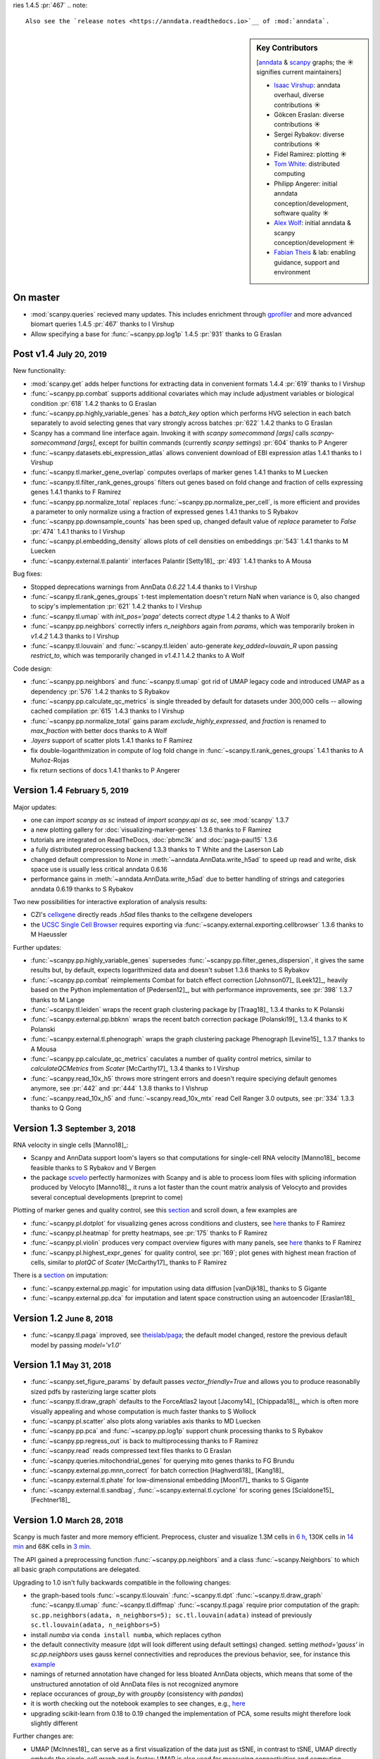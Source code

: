 ries 1.4.5 :pr:`467` .. note::

    Also see the `release notes <https://anndata.readthedocs.io>`__ of :mod:`anndata`.

.. role:: small
.. role:: smaller
.. role:: noteversion

.. sidebar:: Key Contributors

    [`anndata <https://github.com/theislab/anndata/graphs/contributors>`__ & `scanpy <https://github.com/theislab/scanpy/graphs/contributors>`__ graphs; the ☀ signifies current maintainers]

    * `Isaac Virshup <https://twitter.com/ivirshup>`__: anndata overhaul, diverse contributions ☀
    * Gökcen Eraslan: diverse contributions ☀
    * Sergei Rybakov: diverse contributions ☀
    * Fidel Ramirez: plotting ☀
    * `Tom White <https://twitter.com/tom_e_white>`__: distributed computing
    * Philipp Angerer: initial anndata conception/development, software quality ☀
    * `Alex Wolf <https://twitter.com/falexwolf>`__: initial anndata & scanpy conception/development ☀
    * `Fabian Theis <https://twitter.com/fabian_theis>`__ & lab: enabling guidance, support and environment


On master
---------

- :mod:`scanpy.queries` recieved many updates. This includes enrichment through gprofiler_ and more advanced biomart queries :noteversion:`1.4.5` :pr:`467` :smaller:`thanks to I Virshup`
- Allow specifying a base for :func:`~scanpy.pp.log1p` :noteversion:`1.4.5` :pr:`931` :smaller:`thanks to G Eraslan`

.. _gprofiler: https://biit.cs.ut.ee/gprofiler/

Post v1.4 :small:`July 20, 2019`
--------------------------------

New functionality:

- :mod:`scanpy.get` adds helper functions for extracting data in convenient formats :noteversion:`1.4.4` :pr:`619` :smaller:`thanks to I Virshup`
- :func:`~scanpy.pp.combat` supports additional covariates which may include adjustment variables or biological condition :pr:`618` :noteversion:`1.4.2` :smaller:`thanks to G Eraslan`
- :func:`~scanpy.pp.highly_variable_genes` has a `batch_key` option which performs HVG selection in each batch separately to avoid selecting genes that vary strongly across batches :pr:`622` :noteversion:`1.4.2` :smaller:`thanks to G Eraslan`
- Scanpy has a command line interface again. Invoking it with `scanpy somecommand [args]` calls `scanpy-somecommand [args]`, except for builtin commands (currently `scanpy settings`) :pr:`604` :smaller:`thanks to P Angerer`
- :func:`~scanpy.datasets.ebi_expression_atlas` allows convenient download of EBI expression atlas :noteversion:`1.4.1` :smaller:`thanks to I Virshup`
- :func:`~scanpy.tl.marker_gene_overlap` computes overlaps of marker genes :noteversion:`1.4.1` :smaller:`thanks to M Luecken`
- :func:`~scanpy.tl.filter_rank_genes_groups` filters out genes based on fold change and fraction of cells expressing genes :noteversion:`1.4.1` :smaller:`thanks to F Ramirez`
- :func:`~scanpy.pp.normalize_total` replaces :func:`~scanpy.pp.normalize_per_cell`, is more efficient and provides a parameter to only normalize using a fraction of expressed genes :noteversion:`1.4.1` :smaller:`thanks to S Rybakov`
- :func:`~scanpy.pp.downsample_counts` has been sped up, changed default value of `replace` parameter to `False` :pr:`474` :noteversion:`1.4.1` :smaller:`thanks to I Virshup`
- :func:`~scanpy.pl.embedding_density` allows plots of cell densities on embeddings :pr:`543` :noteversion:`1.4.1` :smaller:`thanks to M Luecken`
- :func:`~scanpy.external.tl.palantir` interfaces Palantir [Setty18]_ :pr:`493` :noteversion:`1.4.1` :smaller:`thanks to A Mousa`

Bug fixes:

- Stopped deprecations warnings from AnnData `0.6.22` :noteversion:`1.4.4` :smaller:`thanks to I Virshup`
- :func:`~scanpy.tl.rank_genes_groups` t-test implementation doesn't return NaN when variance is 0, also changed to scipy's implementation :pr:`621` :noteversion:`1.4.2` :smaller:`thanks to I Virshup`
- :func:`~scanpy.tl.umap` with `init_pos='paga'` detects correct `dtype` :noteversion:`1.4.2` :smaller:`thanks to A Wolf`
- :func:`~scanpy.pp.neighbors` correctly infers `n_neighbors` again from `params`, which was temporarily broken in `v1.4.2` :noteversion:`1.4.3` :smaller:`thanks to I Virshup`
- :func:`~scanpy.tl.louvain` and :func:`~scanpy.tl.leiden` auto-generate `key_added=louvain_R` upon passing `restrict_to`, which was temporarily changed in `v1.4.1` :noteversion:`1.4.2` :smaller:`thanks to A Wolf`

Code design:

- :func:`~scanpy.pp.neighbors` and :func:`~scanpy.tl.umap` got rid of UMAP legacy code and introduced UMAP as a dependency :pr:`576` :noteversion:`1.4.2` :smaller:`thanks to S Rybakov`
- :func:`~scanpy.pp.calculate_qc_metrics` is single threaded by default for datasets under 300,000 cells -- allowing cached compilation :pr:`615` :noteversion:`1.4.3` :smaller:`thanks to I Virshup`
- :func:`~scanpy.pp.normalize_total` gains param `exclude_highly_expressed`, and `fraction` is renamed to `max_fraction` with better docs :smaller:`thanks to A Wolf`
- `.layers` support of scatter plots :noteversion:`1.4.1` :smaller:`thanks to F Ramirez`
- fix double-logarithmization in compute of log fold change in :func:`~scanpy.tl.rank_genes_groups` :noteversion:`1.4.1` :smaller:`thanks to A Muñoz-Rojas`
- fix return sections of docs :noteversion:`1.4.1` :smaller:`thanks to P Angerer`


Version 1.4 :small:`February 5, 2019`
-------------------------------------

Major updates:

- one can `import scanpy as sc` instead of `import scanpy.api as sc`, see :mod:`scanpy` :noteversion:`1.3.7`
- a new plotting gallery for :doc:`visualizing-marker-genes` :noteversion:`1.3.6` :smaller:`thanks to F Ramirez`
- tutorials are integrated on ReadTheDocs, :doc:`pbmc3k` and :doc:`paga-paul15` :noteversion:`1.3.6`
- a fully distributed preprocessing backend :noteversion:`1.3.3` :smaller:`thanks to T White and the Laserson Lab`
- changed default compression to `None` in :meth:`~anndata.AnnData.write_h5ad` to speed up read and write, disk space use is usually less critical :noteversion:`anndata 0.6.16`
- performance gains in :meth:`~anndata.AnnData.write_h5ad` due to better handling of strings and categories :noteversion:`anndata 0.6.19` :smaller:`thanks to S Rybakov`

Two new possibilities for interactive exploration of analysis results:

- CZI's cellxgene_ directly reads `.h5ad` files :smaller:`thanks to the cellxgene developers`
- the `UCSC Single Cell Browser`_ requires exporting via :func:`~scanpy.external.exporting.cellbrowser` :noteversion:`1.3.6` :smaller:`thanks to M Haeussler`

.. _cellxgene: https://github.com/chanzuckerberg/cellxgene
.. _UCSC Single Cell Browser: https://github.com/maximilianh/cellBrowser

Further updates:

- :func:`~scanpy.pp.highly_variable_genes` supersedes :func:`~scanpy.pp.filter_genes_dispersion`, it gives the same results but, by default, expects logarithmized data and doesn't subset :noteversion:`1.3.6` :smaller:`thanks to S Rybakov`
- :func:`~scanpy.pp.combat` reimplements Combat for batch effect correction [Johnson07]_ [Leek12]_, heavily based on the Python implementation of [Pedersen12]_, but with performance improvements, see :pr:`398` :noteversion:`1.3.7` :smaller:`thanks to M Lange`
- :func:`~scanpy.tl.leiden` wraps the recent graph clustering package by [Traag18]_ :noteversion:`1.3.4` :smaller:`thanks to K Polanski`
- :func:`~scanpy.external.pp.bbknn` wraps the recent batch correction package [Polanski19]_ :noteversion:`1.3.4` :smaller:`thanks to K Polanski`
- :func:`~scanpy.external.tl.phenograph` wraps the graph clustering package Phenograph [Levine15]_  :noteversion:`1.3.7` :smaller:`thanks to A Mousa`
- :func:`~scanpy.pp.calculate_qc_metrics` caculates a number of quality control metrics, similar to `calculateQCMetrics` from *Scater* [McCarthy17]_ :noteversion:`1.3.4` :smaller:`thanks to I Virshup`
- :func:`~scanpy.read_10x_h5` throws more stringent errors and doesn't require speciying default genomes anymore, see :pr:`442` and :pr:`444` :noteversion:`1.3.8`  :smaller:`thanks to I Vishrup`
- :func:`~scanpy.read_10x_h5` and :func:`~scanpy.read_10x_mtx` read Cell Ranger 3.0 outputs, see :pr:`334` :noteversion:`1.3.3`  :smaller:`thanks to Q Gong`


Version 1.3 :small:`September 3, 2018`
--------------------------------------

RNA velocity in single cells [Manno18]_:

- Scanpy and AnnData support loom's layers so that computations for single-cell RNA velocity [Manno18]_ become feasible :smaller:`thanks to S Rybakov and V Bergen`
- the package `scvelo <https://github.com/theislab/scvelo>`__ perfectly harmonizes with Scanpy and is able to process loom files with splicing information produced by Velocyto [Manno18]_, it runs a lot faster than the count matrix analysis of Velocyto and provides several conceptual developments (preprint to come)

Plotting of marker genes and quality control, see this `section <https://scanpy.readthedocs.io/en/latest/api/plotting.html#generic>`__ and scroll down, a few examples are

- :func:`~scanpy.pl.dotplot` for visualizing genes across conditions and clusters, see `here <https://gist.github.com/fidelram/2289b7a8d6da055fb058ac9a79ed485c>`__ :smaller:`thanks to F Ramirez`
- :func:`~scanpy.pl.heatmap` for pretty heatmaps, see :pr:`175` :smaller:`thanks to F Ramirez`
- :func:`~scanpy.pl.violin` produces very compact overview figures with many panels, see `here <https://github.com/theislab/scanpy/pull/175>`__ :smaller:`thanks to F Ramirez`
- :func:`~scanpy.pl.highest_expr_genes` for quality control, see :pr:`169`; plot genes with highest mean fraction of cells, similar to `plotQC` of *Scater* [McCarthy17]_ :smaller:`thanks to F Ramirez`

There is a `section <https://scanpy.readthedocs.io/en/latest/api/#imputation>`__ on imputation:

- :func:`~scanpy.external.pp.magic` for imputation using data diffusion [vanDijk18]_ :smaller:`thanks to S Gigante`
- :func:`~scanpy.external.pp.dca` for imputation and latent space construction using an autoencoder [Eraslan18]_


Version 1.2 :small:`June 8, 2018`
---------------------------------

- :func:`~scanpy.tl.paga` improved, see `theislab/paga <https://github.com/theislab/paga>`__; the default model changed, restore the previous default model by passing `model='v1.0'`


Version 1.1 :small:`May 31, 2018`
---------------------------------

- :func:`~scanpy.set_figure_params` by default passes `vector_friendly=True` and allows you to produce reasonablly sized pdfs by rasterizing large scatter plots
- :func:`~scanpy.tl.draw_graph` defaults to the ForceAtlas2 layout [Jacomy14]_ [Chippada18]_, which is often more visually appealing and whose computation is much faster :smaller:`thanks to S Wollock`
- :func:`~scanpy.pl.scatter` also plots along variables axis :smaller:`thanks to MD Luecken`
- :func:`~scanpy.pp.pca` and :func:`~scanpy.pp.log1p` support chunk processing :smaller:`thanks to S Rybakov`
- :func:`~scanpy.pp.regress_out` is back to multiprocessing :smaller:`thanks to F Ramirez`
- :func:`~scanpy.read` reads compressed text files :smaller:`thanks to G Eraslan`
- :func:`~scanpy.queries.mitochondrial_genes` for querying mito genes :smaller:`thanks to FG Brundu`
- :func:`~scanpy.external.pp.mnn_correct` for batch correction [Haghverdi18]_ [Kang18]_
- :func:`~scanpy.external.tl.phate` for low-dimensional embedding [Moon17]_ :smaller:`thanks to S Gigante`
- :func:`~scanpy.external.tl.sandbag`, :func:`~scanpy.external.tl.cyclone` for scoring genes [Scialdone15]_ [Fechtner18]_


Version 1.0 :small:`March 28, 2018`
-----------------------------------

Scanpy is much faster and more memory efficient. Preprocess, cluster and visualize
1.3M cells in `6 h
<https://github.com/theislab/scanpy_usage/blob/master/170522_visualizing_one_million_cells/>`__,
130K cells in `14 min
<https://github.com/theislab/scanpy_usage/blob/master/170522_visualizing_one_million_cells/logfile_130K.txt>`__
and 68K cells in `3 min
<https://nbviewer.jupyter.org/github/theislab/scanpy_usage/blob/master/170503_zheng17/zheng17.ipynb>`__.

The API gained a preprocessing function :func:`~scanpy.pp.neighbors` and a
class :func:`~scanpy.Neighbors` to which all basic graph computations are
delegated.

Upgrading to 1.0 isn't fully backwards compatible in the following changes:

- the graph-based tools :func:`~scanpy.tl.louvain`
  :func:`~scanpy.tl.dpt` :func:`~scanpy.tl.draw_graph`
  :func:`~scanpy.tl.umap` :func:`~scanpy.tl.diffmap`
  :func:`~scanpy.tl.paga` require prior computation of the graph:
  ``sc.pp.neighbors(adata, n_neighbors=5); sc.tl.louvain(adata)`` instead of
  previously ``sc.tl.louvain(adata, n_neighbors=5)``
- install `numba` via ``conda install numba``, which replaces cython
- the default connectivity measure (dpt will look different using default
  settings) changed. setting `method='gauss'` in `sc.pp.neighbors` uses
  gauss kernel connectivities and reproduces the previous behavior,
  see, for instance this `example
  <https://nbviewer.jupyter.org/github/theislab/scanpy_usage/blob/master/170502_paul15/paul15.ipynb>`__
- namings of returned annotation have changed for less bloated AnnData
  objects, which means that some of the unstructured annotation of old
  AnnData files is not recognized anymore
- replace occurances of `group_by` with `groupby` (consistency with
  `pandas`)
- it is worth checking out the notebook examples to see changes, e.g., `here
  <https://nbviewer.jupyter.org/github/theislab/scanpy_usage/blob/master/170505_seurat/seurat.ipynb>`__
- upgrading scikit-learn from 0.18 to 0.19 changed the implementation of PCA,
  some results might therefore look slightly different

Further changes are:

- UMAP [McInnes18]_ can serve as a first visualization of the data just as tSNE,
  in contrast to tSNE, UMAP directly embeds the single-cell graph and is faster;
  UMAP is also used for measuring connectivities and computing neighbors,
  see :func:`~scanpy.pp.neighbors`
- graph abstraction: AGA is renamed to PAGA: :func:`~scanpy.tl.paga`; now,
  it only measures connectivities between partitions of the single-cell graph,
  pseudotime and clustering need to be computed separately via
  :func:`~scanpy.tl.louvain` and :func:`~scanpy.tl.dpt`, the
  connectivity measure has been improved
- logistic regression for finding marker genes
  :func:`~scanpy.tl.rank_genes_groups` with parameter `method='logreg'`
- :func:`~scanpy.tl.louvain` provides a better implementation for
  reclustering via `restrict_to`
- scanpy no longer modifies rcParams upon import, call
  `settings.set_figure_params` to set the 'scanpy style'
- default cache directory is ``./cache/``, set `settings.cachedir` to change
  this; nested directories in this are avoided
- show edges in scatter plots based on graph visualization
  :func:`~scanpy.tl.draw_graph` and :func:`~scanpy.tl.umap` by passing
  `edges=True`
- :func:`~scanpy.pp.downsample_counts` for downsampling counts :smaller:`thanks to MD Luecken`
- default 'louvain_groups' are called 'louvain'
- 'X_diffmap' contains the zero component, plotting remains unchanged


Version 0.4.4 :small:`February 26, 2018`
----------------------------------------

- embed cells using :func:`~scanpy.tl.umap` [McInnes18]_: :pr:`92`
- score sets of genes, e.g. for cell cycle, using :func:`~scanpy.tl.score_genes` [Satija15]_: `notebook <https://nbviewer.jupyter.org/github/theislab/scanpy_usage/blob/master/180209_cell_cycle/cell_cycle.ipynb>`__


Version 0.4.3 :small:`February 9, 2018`
---------------------------------------

- :func:`~scanpy.pl.clustermap`: heatmap from hierarchical clustering,
  based on :func:`seaborn.clustermap` [Waskom16]_
- only return :class:`matplotlib.axes.Axes` in plotting functions of `sc.pl`
  when `show=False`, otherwise `None`


Version 0.4.2 :small:`January 7, 2018`
--------------------------------------

- amendments in `PAGA <https://github.com/theislab/paga>`__ and its plotting
  functions


Version 0.4 :small:`December 23, 2017`
--------------------------------------

- export to `SPRING <https://github.com/AllonKleinLab/SPRING/>`__ [Weinreb17]_
  for interactive visualization of data: `tutorial
  <https://github.com/theislab/scanpy_usage/tree/master/171111_SPRING_export>`__,
  docs :mod:`scanpy.api`.


Version 0.3.2 :small:`November 29, 2017`
----------------------------------------

- finding marker genes via :func:`~scanpy.pl.rank_genes_groups_violin` improved: `example <https://github.com/theislab/scanpy/issues/51>`__


Version 0.3 :small:`November 16, 2017`
--------------------------------------

- :class:`~anndata.AnnData` can be :meth:`~anndata.AnnData.concatenate` d.
- :class:`~anndata.AnnData` is available as a `separate package <https://pypi.org/project/anndata/>`__
- results of PAGA are `simplified <https://github.com/theislab/paga>`__


Version 0.2.9 :small:`October 25, 2017`
---------------------------------------

Initial release of `partition-based graph abstraction (PAGA) <https://github.com/theislab/paga>`__.


Version 0.2.1 :small:`July 24, 2017`
---------------------------------------

Scanpy includes preprocessing, visualization, clustering, pseudotime and
trajectory inference, differential expression testing and simulation of gene
regulatory networks. The implementation efficiently deals with datasets of more
than one million cells.


Version 0.1 :small:`May 1, 2017`
--------------------------------

Scanpy computationally outperforms the Cell Ranger R kit and allows reproducing
most of Seurat's guided clustering tutorial.
